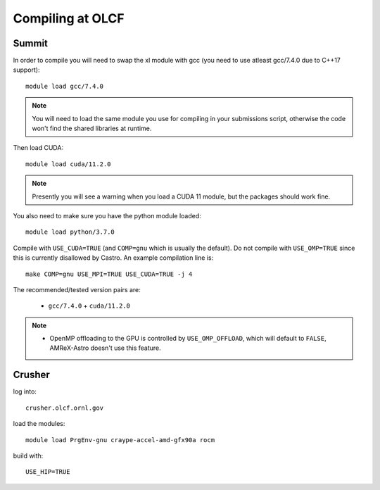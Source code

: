 .. highlight:: bash

Compiling at OLCF
=================

Summit
------

In order to compile you will need to swap the xl module with gcc (you need to use atleast gcc/7.4.0 due to C++17 support)::

  module load gcc/7.4.0

.. note::

   You will need to load the same module you use for compiling in your
   submissions script, otherwise the code won't find the shared
   libraries at runtime.

Then load CUDA::

  module load cuda/11.2.0

.. note::

   Presently you will see a warning when you load a CUDA 11 module, but the packages
   should work fine.

You also need to make sure you have the python module loaded::

  module load python/3.7.0

Compile with ``USE_CUDA=TRUE`` (and ``COMP=gnu`` which is usually the default).
Do not compile with ``USE_OMP=TRUE`` since this is currently disallowed by Castro.
An example compilation line is::

  make COMP=gnu USE_MPI=TRUE USE_CUDA=TRUE -j 4

The recommended/tested version pairs are:

  * ``gcc/7.4.0`` + ``cuda/11.2.0``

.. note::

   - OpenMP offloading to the GPU is controlled by
     ``USE_OMP_OFFLOAD``, which will default to ``FALSE``, AMReX-Astro
     doesn't use this feature.


Crusher
-------

log into::

   crusher.olcf.ornl.gov

load the modules::

   module load PrgEnv-gnu craype-accel-amd-gfx90a rocm

build with::

   USE_HIP=TRUE



